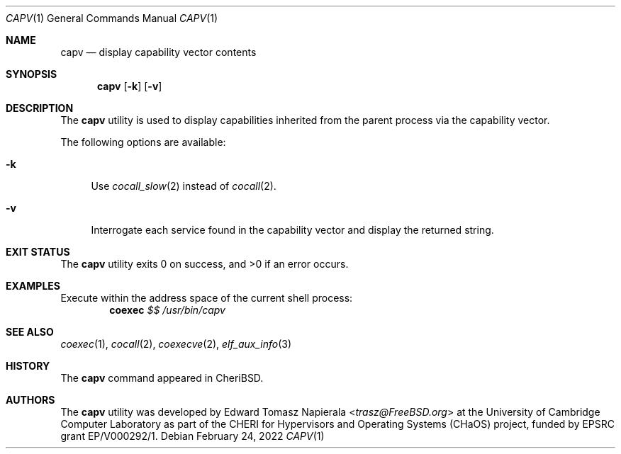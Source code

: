 .\"
.\" Copyright (c) 2018 Edward Tomasz Napierala <en322@cl.cam.ac.uk>
.\" All rights reserved.
.\"
.\" This software was developed by the University of Cambridge Computer
.\" Laboratory as part of the CHERI for Hypervisors and Operating Systems
.\" (CHaOS) project, funded by EPSRC grant EP/V000292/1.
.\"
.\" Redistribution and use in source and binary forms, with or without
.\" modification, are permitted provided that the following conditions
.\" are met:
.\" 1. Redistributions of source code must retain the above copyright
.\"    notice, this list of conditions and the following disclaimer.
.\" 2. Redistributions in binary form must reproduce the above copyright
.\"    notice, this list of conditions and the following disclaimer in the
.\"    documentation and/or other materials provided with the distribution.
.\"
.\" THIS SOFTWARE IS PROVIDED BY THE AUTHOR AND CONTRIBUTORS ``AS IS'' AND
.\" ANY EXPRESS OR IMPLIED WARRANTIES, INCLUDING, BUT NOT LIMITED TO, THE
.\" IMPLIED WARRANTIES OF MERCHANTABILITY AND FITNESS FOR A PARTICULAR PURPOSE
.\" ARE DISCLAIMED.  IN NO EVENT SHALL THE AUTHOR OR CONTRIBUTORS BE LIABLE
.\" FOR ANY DIRECT, INDIRECT, INCIDENTAL, SPECIAL, EXEMPLARY, OR CONSEQUENTIAL
.\" DAMAGES (INCLUDING, BUT NOT LIMITED TO, PROCUREMENT OF SUBSTITUTE GOODS
.\" OR SERVICES; LOSS OF USE, DATA, OR PROFITS; OR BUSINESS INTERRUPTION)
.\" HOWEVER CAUSED AND ON ANY THEORY OF LIABILITY, WHETHER IN CONTRACT, STRICT
.\" LIABILITY, OR TORT (INCLUDING NEGLIGENCE OR OTHERWISE) ARISING IN ANY WAY
.\" OUT OF THE USE OF THIS SOFTWARE, EVEN IF ADVISED OF THE POSSIBILITY OF
.\" SUCH DAMAGE.
.\"
.\" $FreeBSD$
.\"
.Dd February 24, 2022
.Dt CAPV 1
.Os
.Sh NAME
.Nm capv
.Nd display capability vector contents
.Sh SYNOPSIS
.Nm
.Op Fl k
.Op Fl v
.Sh DESCRIPTION
The
.Nm
utility is used to display capabilities inherited from the parent process
via the capability vector.
.Pp
The following options are available:
.Bl -tag -width ".Fl c"
.It Fl k
Use
.Xr cocall_slow 2
instead of
.Xr cocall 2 .
.It Fl v
Interrogate each service found in the capability vector and display
the returned string.
.El
.Sh EXIT STATUS
The
.Nm
utility exits 0 on success, and >0 if an error occurs.
.Sh EXAMPLES
Execute within the address space of the current
shell process:
.Dl coexec Ar $$ Ar /usr/bin/capv
.Pp
.Sh SEE ALSO
.Xr coexec 1 ,
.Xr cocall 2 ,
.Xr coexecve 2 ,
.Xr elf_aux_info 3
.Sh HISTORY
The
.Nm
command appeared in
.Tn CheriBSD .
.Sh AUTHORS
.An -nosplit
The
.Nm
utility was developed by
.An Edward Tomasz Napierala Aq Mt trasz@FreeBSD.org
at the University of Cambridge Computer Laboratory as part of the CHERI
for Hypervisors and Operating Systems (CHaOS) project, funded by EPSRC
grant EP/V000292/1.
